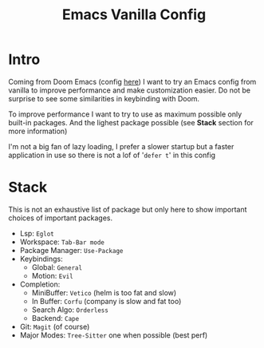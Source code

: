 #+title: Emacs Vanilla Config

* Intro
Coming from Doom Emacs (config [[https://github.com/roy-corentin/my-Doom-emacs-config][here]]) I want to try an Emacs config from vanilla to improve performance and make customization easier.
Do not be surprise to see some similarities in keybinding with Doom.

To improve performance I want to try to use as maximum possible only built-in packages. And the lighest package possible (see *Stack* section for more information)

I'm not a big fan of lazy loading, I prefer a slower startup but a faster application in use so there is not a lof of '=defer t=' in this config

* Stack
This is not an exhaustive list of package but only here to show important choices of important packages.

- Lsp: =Eglot=
- Workspace: =Tab-Bar mode=
- Package Manager: =Use-Package=
- Keybindings:
  - Global: =General=
  - Motion: =Evil=
- Completion:
  - MiniBuffer: =Vetico= (helm is too fat and slow)
  - In Buffer: =Corfu= (company is slow and fat too)
  - Search Algo: =Orderless=
  - Backend: =Cape=
- Git: =Magit= (of course)
- Major Modes: =Tree-Sitter= one when possible (best perf)
